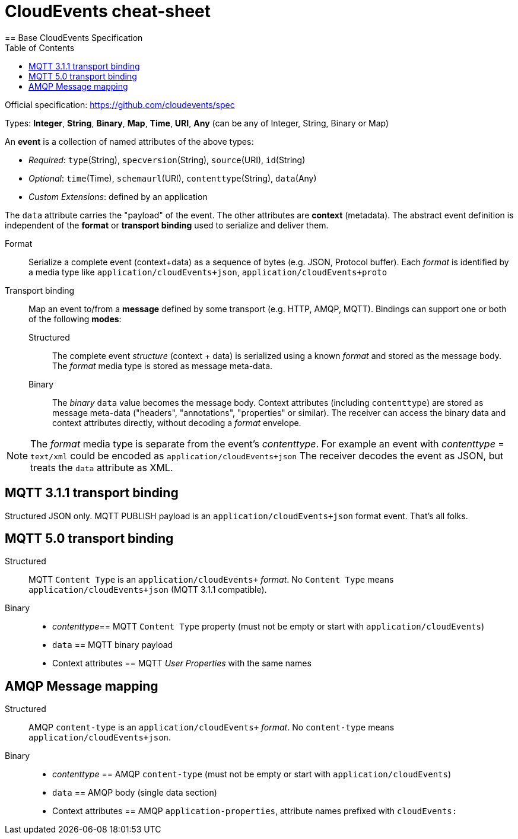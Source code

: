 = CloudEvents cheat-sheet
:toc:
:data-uri:
== Base CloudEvents Specification

Official specification: https://github.com/cloudevents/spec

Types: *Integer*, *String*, *Binary*, *Map*, *Time*, *URI*, *Any* (can be any of Integer, String, Binary or Map)

An *event* is a collection of named attributes of the above types:

* _Required_: `type`(String), `specversion`(String), `source`(URI), `id`(String)
* _Optional_:  `time`(Time), `schemaurl`(URI), `contenttype`(String), `data`(Any)
* _Custom Extensions_: defined by an application

The `data` attribute carries the "payload" of the event. The other attributes are *context* (metadata).
The abstract event definition is independent of the *format* or *transport binding* used to serialize and deliver them.

Format:: Serialize a complete event (context+data) as a sequence of bytes (e.g. JSON, Protocol buffer). Each _format_ is identified by a media type like `application/cloudEvents+json`, `application/cloudEvents+proto`

Transport binding:: Map an event to/from a *message* defined by some transport (e.g. HTTP, AMQP, MQTT). Bindings can support one or both of the following *modes*: 

Structured::: The complete event __structure__ (context + data) is serialized using a known _format_ and stored as the message body. The _format_ media type is stored as message meta-data.

Binary::: The _binary_ `data` value becomes the message body. Context attributes (including `contenttype`) are stored as message meta-data ("headers", "annotations", "properties" or similar). The receiver can access the binary data and context attributes directly, without decoding a _format_ envelope.

NOTE: The _format_ media type is separate from the event's _contenttype_. For example an event with _contenttype_ = `text/xml` could be encoded as `application/cloudEvents+json`
The receiver decodes the event as JSON, but treats the `data` attribute as XML.


== MQTT 3.1.1 transport binding

Structured JSON only. MQTT PUBLISH payload is an `application/cloudEvents+json` format event. That's all folks.

== MQTT 5.0 transport binding

Structured::
MQTT `Content Type` is an `application/cloudEvents+` _format_. No `Content Type` means `application/cloudEvents+json` (MQTT 3.1.1 compatible).

Binary::
- _contenttype_== MQTT `Content Type` property (must not be empty or start with `application/cloudEvents`)
- `data` == MQTT binary payload
-  Context attributes == MQTT _User Properties_ with the same names

== AMQP Message mapping

Structured::
AMQP `content-type` is an `application/cloudEvents+` _format_. No `content-type` means `application/cloudEvents+json`.

Binary::
- _contenttype_ == AMQP `content-type` (must not be empty or start with `application/cloudEvents`)
- `data` == AMQP body (single data section)
-  Context attributes == AMQP `application-properties`, attribute names prefixed with `cloudEvents:`


